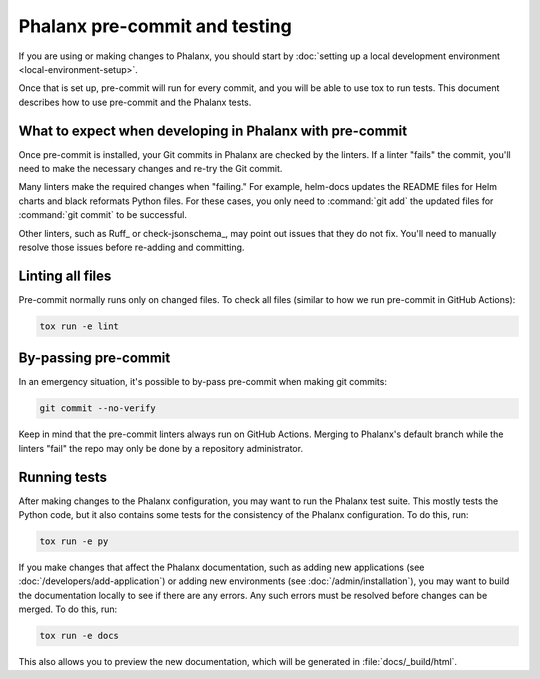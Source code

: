 ##############################
Phalanx pre-commit and testing
##############################

If you are using or making changes to Phalanx, you should start by :doc:`setting up a local development environment <local-environment-setup>`.

Once that is set up, pre-commit will run for every commit, and you will be able to use tox to run tests.
This document describes how to use pre-commit and the Phalanx tests.

What to expect when developing in Phalanx with pre-commit
=========================================================

Once pre-commit is installed, your Git commits in Phalanx are checked by the linters.
If a linter "fails" the commit, you'll need to make the necessary changes and re-try the Git commit.

Many linters make the required changes when "failing."
For example, helm-docs updates the README files for Helm charts and black reformats Python files.
For these cases, you only need to :command:`git add` the updated files for :command:`git commit` to be successful.

Other linters, such as Ruff_ or check-jsonschema_, may point out issues that they do not fix.
You'll need to manually resolve those issues before re-adding and committing.

Linting all files
=================

Pre-commit normally runs only on changed files.
To check all files (similar to how we run pre-commit in GitHub Actions):

.. code-block:: sh

   tox run -e lint

By-passing pre-commit
=====================

In an emergency situation, it's possible to by-pass pre-commit when making git commits:

.. code-block:: sh

   git commit --no-verify

Keep in mind that the pre-commit linters always run on GitHub Actions.
Merging to Phalanx's default branch while the linters "fail" the repo may only be done by a repository administrator.

Running tests
=============

After making changes to the Phalanx configuration, you may want to run the Phalanx test suite.
This mostly tests the Python code, but it also contains some tests for the consistency of the Phalanx configuration.
To do this, run:

.. code-block:: sh

   tox run -e py

If you make changes that affect the Phalanx documentation, such as adding new applications (see :doc:`/developers/add-application`) or adding new environments (see :doc:`/admin/installation`), you may want to build the documentation locally to see if there are any errors.
Any such errors must be resolved before changes can be merged.
To do this, run:

.. code-block:: sh

   tox run -e docs

This also allows you to preview the new documentation, which will be generated in :file:`docs/_build/html`.

